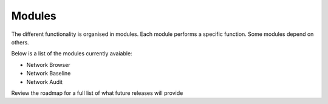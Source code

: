Modules
============================= 
The different functionality is organised in modules. Each module performs a specific function. Some modules depend on others.

Below is a list of the modules currently avaiable:

* Network Browser
* Network Baseline 
* Network Audit

Review the roadmap for a full list of what future releases will provide